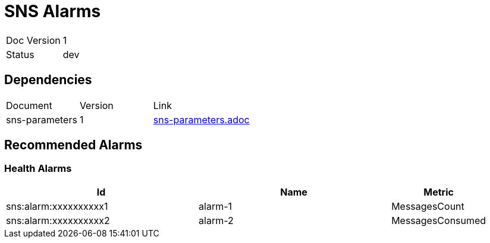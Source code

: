 
= SNS Alarms

[cols="4,5"]
|====
|Doc Version | 1
|Status      | dev
|====

== Dependencies
[cols="5,5,10"]
|===
|Document       | Version | Link
|sns-parameters | 1       | xref:sns-parameters.adoc[sns-parameters.adoc]
|===

== Recommended Alarms


=== Health Alarms


:table-caption: Data Set
[cols="2,2,1"]
|===
| Id | Name| Metric

| sns:alarm:xxxxxxxxxx1 | alarm-1 | MessagesCount
| sns:alarm:xxxxxxxxxx2 | alarm-2 | MessagesConsumed
|===
